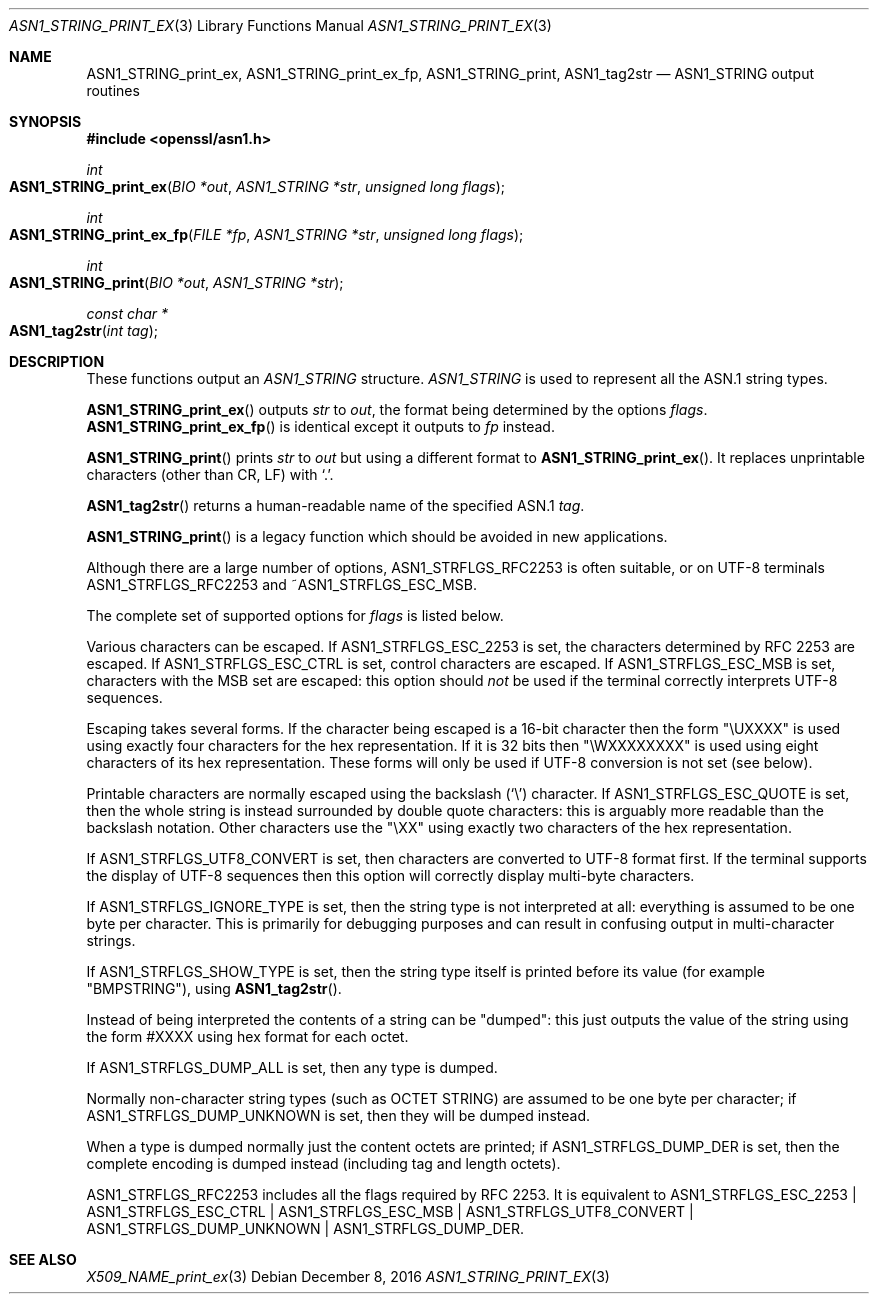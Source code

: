 .\"	$OpenBSD: ASN1_STRING_print_ex.3,v 1.6 2016/12/08 21:48:50 jmc Exp $
.\"	OpenSSL 9e183d22 Sat Mar 11 08:56:44 2017 -0500
.\"	OpenSSL bb9ad09e Mon Jun 6 00:43:05 2016 -0400
.\"
.\" This file was written by Dr. Stephen Henson.
.\" Copyright (c) 2002, 2004, 2007, 2013, 2016, 2017 The OpenSSL Project.
.\" All rights reserved.
.\"
.\" Redistribution and use in source and binary forms, with or without
.\" modification, are permitted provided that the following conditions
.\" are met:
.\"
.\" 1. Redistributions of source code must retain the above copyright
.\"    notice, this list of conditions and the following disclaimer.
.\"
.\" 2. Redistributions in binary form must reproduce the above copyright
.\"    notice, this list of conditions and the following disclaimer in
.\"    the documentation and/or other materials provided with the
.\"    distribution.
.\"
.\" 3. All advertising materials mentioning features or use of this
.\"    software must display the following acknowledgment:
.\"    "This product includes software developed by the OpenSSL Project
.\"    for use in the OpenSSL Toolkit. (http://www.openssl.org/)"
.\"
.\" 4. The names "OpenSSL Toolkit" and "OpenSSL Project" must not be used to
.\"    endorse or promote products derived from this software without
.\"    prior written permission. For written permission, please contact
.\"    openssl-core@openssl.org.
.\"
.\" 5. Products derived from this software may not be called "OpenSSL"
.\"    nor may "OpenSSL" appear in their names without prior written
.\"    permission of the OpenSSL Project.
.\"
.\" 6. Redistributions of any form whatsoever must retain the following
.\"    acknowledgment:
.\"    "This product includes software developed by the OpenSSL Project
.\"    for use in the OpenSSL Toolkit (http://www.openssl.org/)"
.\"
.\" THIS SOFTWARE IS PROVIDED BY THE OpenSSL PROJECT ``AS IS'' AND ANY
.\" EXPRESSED OR IMPLIED WARRANTIES, INCLUDING, BUT NOT LIMITED TO, THE
.\" IMPLIED WARRANTIES OF MERCHANTABILITY AND FITNESS FOR A PARTICULAR
.\" PURPOSE ARE DISCLAIMED.  IN NO EVENT SHALL THE OpenSSL PROJECT OR
.\" ITS CONTRIBUTORS BE LIABLE FOR ANY DIRECT, INDIRECT, INCIDENTAL,
.\" SPECIAL, EXEMPLARY, OR CONSEQUENTIAL DAMAGES (INCLUDING, BUT
.\" NOT LIMITED TO, PROCUREMENT OF SUBSTITUTE GOODS OR SERVICES;
.\" LOSS OF USE, DATA, OR PROFITS; OR BUSINESS INTERRUPTION)
.\" HOWEVER CAUSED AND ON ANY THEORY OF LIABILITY, WHETHER IN CONTRACT,
.\" STRICT LIABILITY, OR TORT (INCLUDING NEGLIGENCE OR OTHERWISE)
.\" ARISING IN ANY WAY OUT OF THE USE OF THIS SOFTWARE, EVEN IF ADVISED
.\" OF THE POSSIBILITY OF SUCH DAMAGE.
.\"
.Dd $Mdocdate: December 8 2016 $
.Dt ASN1_STRING_PRINT_EX 3
.Os
.Sh NAME
.Nm ASN1_STRING_print_ex ,
.Nm ASN1_STRING_print_ex_fp ,
.Nm ASN1_STRING_print ,
.Nm ASN1_tag2str
.Nd ASN1_STRING output routines
.Sh SYNOPSIS
.In openssl/asn1.h
.Ft int
.Fo ASN1_STRING_print_ex
.Fa "BIO *out"
.Fa "ASN1_STRING *str"
.Fa "unsigned long flags"
.Fc
.Ft int
.Fo ASN1_STRING_print_ex_fp
.Fa "FILE *fp"
.Fa "ASN1_STRING *str"
.Fa "unsigned long flags"
.Fc
.Ft int
.Fo ASN1_STRING_print
.Fa "BIO *out"
.Fa "ASN1_STRING *str"
.Fc
.Ft const char *
.Fo ASN1_tag2str
.Fa "int tag"
.Fc
.Sh DESCRIPTION
These functions output an
.Vt ASN1_STRING
structure.
.Vt ASN1_STRING
is used to
represent all the ASN.1 string types.
.Pp
.Fn ASN1_STRING_print_ex
outputs
.Fa str
to
.Fa out ,
the format being determined by the options
.Fa flags .
.Fn ASN1_STRING_print_ex_fp
is identical except it outputs to
.Fa fp
instead.
.Pp
.Fn ASN1_STRING_print
prints
.Fa str
to
.Fa out
but using a different format to
.Fn ASN1_STRING_print_ex .
It replaces unprintable characters (other than CR, LF) with
.Sq \&. .
.Pp
.Fn ASN1_tag2str
returns a human-readable name of the specified ASN.1
.Fa tag .
.Pp
.Fn ASN1_STRING_print
is a legacy function which should be avoided in new
applications.
.Pp
Although there are a large number of options,
.Dv ASN1_STRFLGS_RFC2253
is often suitable, or on UTF-8 terminals
.Dv ASN1_STRFLGS_RFC2253
and
.Pf ~ Dv ASN1_STRFLGS_ESC_MSB .
.Pp
The complete set of supported options for
.Fa flags
is listed below.
.Pp
Various characters can be escaped.
If
.Dv ASN1_STRFLGS_ESC_2253
is set, the characters determined by RFC 2253 are escaped.
If
.Dv ASN1_STRFLGS_ESC_CTRL
is set, control characters are escaped.
If
.Dv ASN1_STRFLGS_ESC_MSB
is set, characters with the MSB set are escaped: this option should
.Em not
be used if the terminal correctly interprets UTF-8 sequences.
.Pp
Escaping takes several forms.
If the character being escaped is a 16-bit character then the form "\eUXXXX"
is used using exactly four characters for the hex representation.
If it is 32 bits then "\eWXXXXXXXX" is used using eight characters
of its hex representation.
These forms will only be used if UTF-8 conversion is not set (see below).
.Pp
Printable characters are normally escaped using the backslash
.Pq Sq \e
character.
If
.Dv ASN1_STRFLGS_ESC_QUOTE
is set, then the whole string is instead surrounded by double quote
characters: this is arguably more readable than the backslash notation.
Other characters use the "\eXX" using exactly two characters of the hex
representation.
.Pp
If
.Dv ASN1_STRFLGS_UTF8_CONVERT
is set, then characters are converted to UTF-8 format first.
If the terminal supports the display of UTF-8 sequences then this
option will correctly display multi-byte characters.
.Pp
If
.Dv ASN1_STRFLGS_IGNORE_TYPE
is set, then the string type is not interpreted at all:
everything is assumed to be one byte per character.
This is primarily for debugging purposes and can result
in confusing output in multi-character strings.
.Pp
If
.Dv ASN1_STRFLGS_SHOW_TYPE
is set, then the string type itself is printed before its value
(for example "BMPSTRING"), using
.Fn ASN1_tag2str .
.Pp
Instead of being interpreted the contents of a string can be "dumped":
this just outputs the value of the string using the form #XXXX
using hex format for each octet.
.Pp
If
.Dv ASN1_STRFLGS_DUMP_ALL
is set, then any type is dumped.
.Pp
Normally non-character string types (such as OCTET STRING)
are assumed to be one byte per character; if
.Dv ASN1_STRFLGS_DUMP_UNKNOWN
is set, then they will be dumped instead.
.Pp
When a type is dumped normally just the content octets are printed; if
.Dv ASN1_STRFLGS_DUMP_DER
is set, then the complete encoding is dumped
instead (including tag and length octets).
.Pp
.Dv ASN1_STRFLGS_RFC2253
includes all the flags required by RFC 2253.
It is equivalent to
.Dv ASN1_STRFLGS_ESC_2253 |
.Dv ASN1_STRFLGS_ESC_CTRL |
.Dv ASN1_STRFLGS_ESC_MSB |
.Dv ASN1_STRFLGS_UTF8_CONVERT |
.Dv ASN1_STRFLGS_DUMP_UNKNOWN |
.Dv ASN1_STRFLGS_DUMP_DER .
.Sh SEE ALSO
.Xr X509_NAME_print_ex 3
